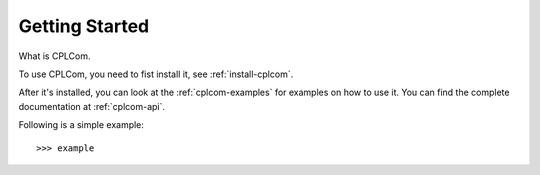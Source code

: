 Getting Started
================

What is CPLCom.

To use CPLCom, you need to fist install it, see :ref:`install-cplcom`.

After it's installed, you can look at the :ref:`cplcom-examples` for examples
on how to use it. You can find the complete documentation at :ref:`cplcom-api`.

Following is a simple example::

    >>> example
